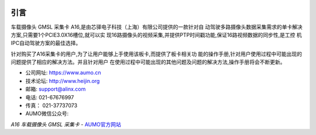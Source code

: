 .. image:: images/images_0/88888.png  
   :align: center

========================================
   引言
========================================


车载摄像头 GMSL 采集卡 A16,是由芯驿电子科技（上海）有限公司提供的一款针对自
动驾驶多路摄像头数据采集需求的单卡解决方案,只需要1个PCIE3.0X16槽位,就可以实
现16路摄像头的视频采集,并提供PTP时间戳功能,保证16路视频数据的同步性,是工控
机IPC自动驾驶方案的最佳选择。

针对购买了A16采集卡的用户,为了让用户能够上手使用该板卡,而提供了板卡相关功
能的操作手册,针对用户使用过程中可能出现的问题提供了相应的解决方法。并且针对用户
在使用过程中可能出现的其他问题及问题的解决方法,操作手册将会不断更新。

- 公司网址:  https://www.aumo.cn
- 技术论坛:  http://www.heijin.org
- 邮箱:  support@alinx.com
- 电话:  021-67676997
- 传真： 021-37737073
- AUMO微信公众号:

.. image:: images/images_0/1.png 

*A16 车载摄像头 GMSL 采集卡*    - `AUMO官方网站 <https://www.aumo.cn>`_